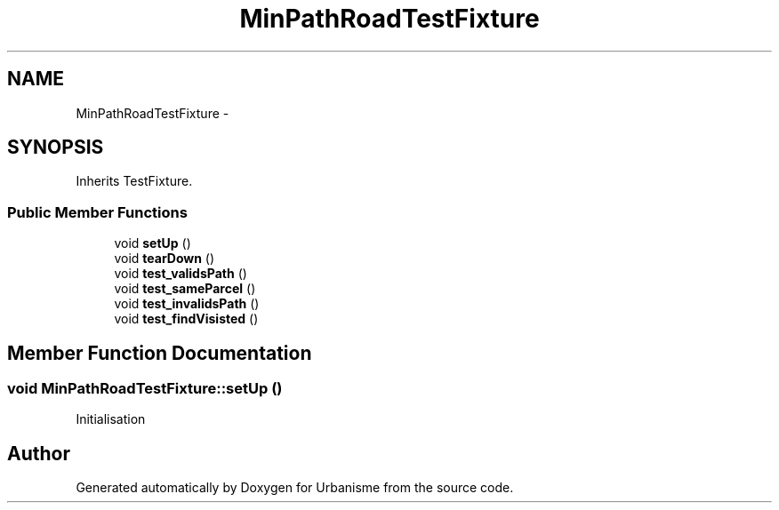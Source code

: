 .TH "MinPathRoadTestFixture" 3 "Tue Apr 19 2016" "Urbanisme" \" -*- nroff -*-
.ad l
.nh
.SH NAME
MinPathRoadTestFixture \- 
.SH SYNOPSIS
.br
.PP
.PP
Inherits TestFixture\&.
.SS "Public Member Functions"

.in +1c
.ti -1c
.RI "void \fBsetUp\fP ()"
.br
.ti -1c
.RI "void \fBtearDown\fP ()"
.br
.ti -1c
.RI "void \fBtest_validsPath\fP ()"
.br
.ti -1c
.RI "void \fBtest_sameParcel\fP ()"
.br
.ti -1c
.RI "void \fBtest_invalidsPath\fP ()"
.br
.ti -1c
.RI "void \fBtest_findVisisted\fP ()"
.br
.in -1c
.SH "Member Function Documentation"
.PP 
.SS "void MinPathRoadTestFixture::setUp ()"
Initialisation 

.SH "Author"
.PP 
Generated automatically by Doxygen for Urbanisme from the source code\&.
